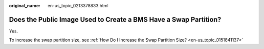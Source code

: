:original_name: en-us_topic_0213378833.html

.. _en-us_topic_0213378833:

Does the Public Image Used to Create a BMS Have a Swap Partition?
=================================================================

Yes.

To increase the swap partition size, see :ref:`How Do I Increase the Swap Partition Size? <en-us_topic_0151841137>`
